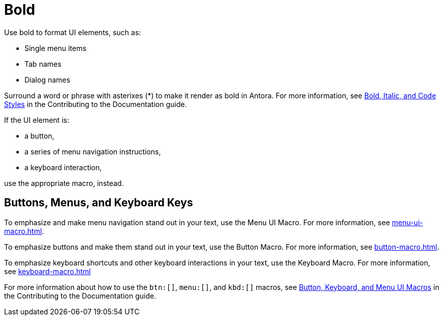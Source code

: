 = Bold

Use bold to format UI elements, such as: 

* Single menu items 
* Tab names 
* Dialog names

Surround a word or phrase with asterixes (*) to make it render as bold in Antora. 
For more information, see https://docs.couchbase.com/home/contribute/basics.html#bold-italic-and-code-styles[Bold, Italic, and Code Styles] in the Contributing to the Documentation guide.

If the UI element is: 

* a button,
* a series of menu navigation instructions,
* a keyboard interaction,

use the appropriate macro, instead. 

== Buttons, Menus, and Keyboard Keys

To emphasize and make menu navigation stand out in your text, use the Menu UI Macro. 
For more information, see xref:menu-ui-macro.adoc[].

To emphasize buttons and make them stand out in your text, use the Button Macro. 
For more information, see xref:button-macro.adoc[].

To emphasize keyboard shortcuts and other keyboard interactions in your text, use the Keyboard Macro. For more information, see xref:keyboard-macro.adoc[]

For more information about how to use the `btn:[]`, `menu:[]`, and `kbd:[]` macros, see https://docs.couchbase.com/home/contribute/basics.html#ui-macros[Button, Keyboard, and Menu UI Macros] in the Contributing to the Documentation guide.